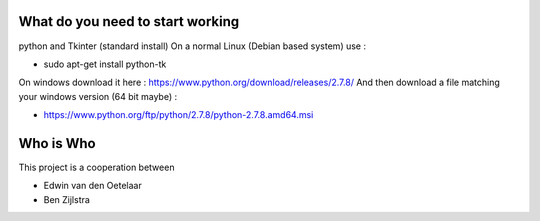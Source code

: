What do you need to start working
=================================

python and Tkinter (standard install)
On a normal Linux (Debian based system) use :

- sudo apt-get install python-tk

On windows download it here : https://www.python.org/download/releases/2.7.8/
And then download a file matching your windows version (64 bit maybe) :

- https://www.python.org/ftp/python/2.7.8/python-2.7.8.amd64.msi


Who is Who
==========

This project is a cooperation between

- Edwin van den Oetelaar
- Ben Zijlstra

